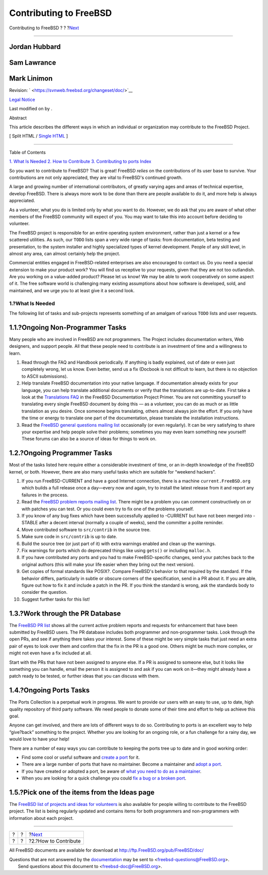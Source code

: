 =======================
Contributing to FreeBSD
=======================

.. raw:: html

   <div class="navheader">

Contributing to FreeBSD
?
?
?\ `Next <contrib-how.html>`__

--------------

.. raw:: html

   </div>

.. raw:: html

   <div class="article" lang="en" lang="en">

.. raw:: html

   <div class="titlepage" xmlns="">

.. raw:: html

   <div>

.. raw:: html

   <div>

.. raw:: html

   </div>

.. raw:: html

   <div>

.. raw:: html

   <div class="authorgroup" xmlns="http://www.w3.org/1999/xhtml">

.. raw:: html

   <div class="author">

Jordan Hubbard
~~~~~~~~~~~~~~

.. raw:: html

   </div>

.. raw:: html

   <div class="author">

Sam Lawrance
~~~~~~~~~~~~

.. raw:: html

   </div>

.. raw:: html

   <div class="author">

Mark Linimon
~~~~~~~~~~~~

.. raw:: html

   </div>

.. raw:: html

   </div>

.. raw:: html

   </div>

.. raw:: html

   <div>

Revision: ` <https://svnweb.freebsd.org/changeset/doc/>`__

.. raw:: html

   </div>

.. raw:: html

   <div>

`Legal Notice <trademarks.html>`__

.. raw:: html

   </div>

.. raw:: html

   <div>

Last modified on by .

.. raw:: html

   </div>

.. raw:: html

   <div>

.. raw:: html

   <div class="abstract" xmlns="http://www.w3.org/1999/xhtml">

.. raw:: html

   <div class="abstract-title">

Abstract

.. raw:: html

   </div>

This article describes the different ways in which an individual or
organization may contribute to the FreeBSD Project.

.. raw:: html

   </div>

.. raw:: html

   </div>

.. raw:: html

   </div>

.. raw:: html

   <div class="docformatnavi">

[ Split HTML / `Single HTML <article.html>`__ ]

.. raw:: html

   </div>

--------------

.. raw:: html

   </div>

.. raw:: html

   <div class="toc">

.. raw:: html

   <div class="toc-title">

Table of Contents

.. raw:: html

   </div>

`1. What Is Needed <index.html#contrib-what>`__
`2. How to Contribute <contrib-how.html>`__
`3. Contributing to ports <ports-contributing.html>`__
`Index <ix01.html>`__

.. raw:: html

   </div>

So you want to contribute to FreeBSD? That is great! FreeBSD *relies* on
the contributions of its user base to survive. Your contributions are
not only appreciated, they are vital to FreeBSD's continued growth.

A large and growing number of international contributors, of greatly
varying ages and areas of technical expertise, develop FreeBSD. There is
always more work to be done than there are people available to do it,
and more help is always appreciated.

As a volunteer, what you do is limited only by what you want to do.
However, we do ask that you are aware of what other members of the
FreeBSD community will expect of you. You may want to take this into
account before deciding to volunteer.

The FreeBSD project is responsible for an entire operating system
environment, rather than just a kernel or a few scattered utilities. As
such, our ``TODO`` lists span a very wide range of tasks: from
documentation, beta testing and presentation, to the system installer
and highly specialized types of kernel development. People of any skill
level, in almost any area, can almost certainly help the project.

Commercial entities engaged in FreeBSD-related enterprises are also
encouraged to contact us. Do you need a special extension to make your
product work? You will find us receptive to your requests, given that
they are not too outlandish. Are you working on a value-added product?
Please let us know! We may be able to work cooperatively on some aspect
of it. The free software world is challenging many existing assumptions
about how software is developed, sold, and maintained, and we urge you
to at least give it a second look.

.. raw:: html

   <div class="sect1">

.. raw:: html

   <div class="titlepage" xmlns="">

.. raw:: html

   <div>

.. raw:: html

   <div>

1.?What Is Needed
-----------------

.. raw:: html

   </div>

.. raw:: html

   </div>

.. raw:: html

   </div>

The following list of tasks and sub-projects represents something of an
amalgam of various ``TODO`` lists and user requests.

.. raw:: html

   <div class="sect2">

.. raw:: html

   <div class="titlepage" xmlns="">

.. raw:: html

   <div>

.. raw:: html

   <div>

1.1.?Ongoing Non-Programmer Tasks
~~~~~~~~~~~~~~~~~~~~~~~~~~~~~~~~~

.. raw:: html

   </div>

.. raw:: html

   </div>

.. raw:: html

   </div>

Many people who are involved in FreeBSD are not programmers. The Project
includes documentation writers, Web designers, and support people. All
that these people need to contribute is an investment of time and a
willingness to learn.

.. raw:: html

   <div class="orderedlist">

#. Read through the FAQ and Handbook periodically. If anything is badly
   explained, out of date or even just completely wrong, let us know.
   Even better, send us a fix (Docbook is not difficult to learn, but
   there is no objection to ASCII submissions).

#. Help translate FreeBSD documentation into your native language. If
   documentation already exists for your language, you can help
   translate additional documents or verify that the translations are
   up-to-date. First take a look at the `Translations
   FAQ <../../../../doc/en_US.ISO8859-1/books/fdp-primer/translations.html>`__
   in the FreeBSD Documentation Project Primer. You are not committing
   yourself to translating every single FreeBSD document by doing this —
   as a volunteer, you can do as much or as little translation as you
   desire. Once someone begins translating, others almost always join
   the effort. If you only have the time or energy to translate one part
   of the documentation, please translate the installation instructions.

#. Read the `FreeBSD general questions mailing
   list <http://lists.FreeBSD.org/mailman/listinfo/freebsd-questions>`__
   occasionally (or even regularly). It can be very satisfying to share
   your expertise and help people solve their problems; sometimes you
   may even learn something new yourself! These forums can also be a
   source of ideas for things to work on.

.. raw:: html

   </div>

.. raw:: html

   </div>

.. raw:: html

   <div class="sect2">

.. raw:: html

   <div class="titlepage" xmlns="">

.. raw:: html

   <div>

.. raw:: html

   <div>

1.2.?Ongoing Programmer Tasks
~~~~~~~~~~~~~~~~~~~~~~~~~~~~~

.. raw:: html

   </div>

.. raw:: html

   </div>

.. raw:: html

   </div>

Most of the tasks listed here require either a considerable investment
of time, or an in-depth knowledge of the FreeBSD kernel, or both.
However, there are also many useful tasks which are suitable for
“weekend hackers”.

.. raw:: html

   <div class="orderedlist">

#. If you run FreeBSD-CURRENT and have a good Internet connection, there
   is a machine ``current.FreeBSD.org`` which builds a full release once
   a day—every now and again, try to install the latest release from it
   and report any failures in the process.

#. Read the `FreeBSD problem reports mailing
   list <http://lists.FreeBSD.org/mailman/listinfo/freebsd-bugs>`__.
   There might be a problem you can comment constructively on or with
   patches you can test. Or you could even try to fix one of the
   problems yourself.

#. If you know of any bug fixes which have been successfully applied to
   -CURRENT but have not been merged into -STABLE after a decent
   interval (normally a couple of weeks), send the committer a polite
   reminder.

#. Move contributed software to ``src/contrib`` in the source tree.

#. Make sure code in ``src/contrib`` is up to date.

#. Build the source tree (or just part of it) with extra warnings
   enabled and clean up the warnings.

#. Fix warnings for ports which do deprecated things like using
   ``gets()`` or including ``malloc.h``.

#. If you have contributed any ports and you had to make
   FreeBSD-specific changes, send your patches back to the original
   authors (this will make your life easier when they bring out the next
   version).

#. Get copies of formal standards like POSIX?. Compare FreeBSD's
   behavior to that required by the standard. If the behavior differs,
   particularly in subtle or obscure corners of the specification, send
   in a PR about it. If you are able, figure out how to fix it and
   include a patch in the PR. If you think the standard is wrong, ask
   the standards body to consider the question.

#. Suggest further tasks for this list!

.. raw:: html

   </div>

.. raw:: html

   </div>

.. raw:: html

   <div class="sect2">

.. raw:: html

   <div class="titlepage" xmlns="">

.. raw:: html

   <div>

.. raw:: html

   <div>

1.3.?Work through the PR Database
~~~~~~~~~~~~~~~~~~~~~~~~~~~~~~~~~

.. raw:: html

   </div>

.. raw:: html

   </div>

.. raw:: html

   </div>

The `FreeBSD PR list <https://bugs.FreeBSD.org/search/>`__ shows all the
current active problem reports and requests for enhancement that have
been submitted by FreeBSD users. The PR database includes both
programmer and non-programmer tasks. Look through the open PRs, and see
if anything there takes your interest. Some of these might be very
simple tasks that just need an extra pair of eyes to look over them and
confirm that the fix in the PR is a good one. Others might be much more
complex, or might not even have a fix included at all.

Start with the PRs that have not been assigned to anyone else. If a PR
is assigned to someone else, but it looks like something you can handle,
email the person it is assigned to and ask if you can work on it—they
might already have a patch ready to be tested, or further ideas that you
can discuss with them.

.. raw:: html

   </div>

.. raw:: html

   <div class="sect2">

.. raw:: html

   <div class="titlepage" xmlns="">

.. raw:: html

   <div>

.. raw:: html

   <div>

1.4.?Ongoing Ports Tasks
~~~~~~~~~~~~~~~~~~~~~~~~

.. raw:: html

   </div>

.. raw:: html

   </div>

.. raw:: html

   </div>

The Ports Collection is a perpetual work in progress. We want to provide
our users with an easy to use, up to date, high quality repository of
third party software. We need people to donate some of their time and
effort to help us achieve this goal.

Anyone can get involved, and there are lots of different ways to do so.
Contributing to ports is an excellent way to help “give?back” something
to the project. Whether you are looking for an ongoing role, or a fun
challenge for a rainy day, we would love to have your help!

There are a number of easy ways you can contribute to keeping the ports
tree up to date and in good working order:

.. raw:: html

   <div class="itemizedlist">

-  Find some cool or useful software and `create a
   port <../../../../doc/en_US.ISO8859-1/books/porters-handbook>`__ for
   it.

-  There are a large number of ports that have no maintainer. Become a
   maintainer and `adopt a port <ports-contributing.html#adopt-port>`__.

-  If you have created or adopted a port, be aware of `what you need to
   do as a maintainer <ports-contributing.html#maintain-port>`__.

-  When you are looking for a quick challenge you could `fix a bug or a
   broken port <ports-contributing.html#fix-broken>`__.

.. raw:: html

   </div>

.. raw:: html

   </div>

.. raw:: html

   <div class="sect2">

.. raw:: html

   <div class="titlepage" xmlns="">

.. raw:: html

   <div>

.. raw:: html

   <div>

1.5.?Pick one of the items from the Ideas page
~~~~~~~~~~~~~~~~~~~~~~~~~~~~~~~~~~~~~~~~~~~~~~

.. raw:: html

   </div>

.. raw:: html

   </div>

.. raw:: html

   </div>

The `FreeBSD list of projects and ideas for
volunteers <http://wiki.freebsd.org/IdeasPage>`__ is also available for
people willing to contribute to the FreeBSD project. The list is being
regularly updated and contains items for both programmers and
non-programmers with information about each project.

.. raw:: html

   </div>

.. raw:: html

   </div>

.. raw:: html

   </div>

.. raw:: html

   <div class="navfooter">

--------------

+-----+-----+----------------------------------+
| ?   | ?   | ?\ `Next <contrib-how.html>`__   |
+-----+-----+----------------------------------+
| ?   | ?   | ?2.?How to Contribute            |
+-----+-----+----------------------------------+

.. raw:: html

   </div>

All FreeBSD documents are available for download at
http://ftp.FreeBSD.org/pub/FreeBSD/doc/

| Questions that are not answered by the
  `documentation <http://www.FreeBSD.org/docs.html>`__ may be sent to
  <freebsd-questions@FreeBSD.org\ >.
|  Send questions about this document to <freebsd-doc@FreeBSD.org\ >.
